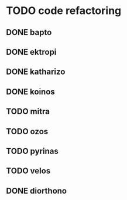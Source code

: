 * TODO code refactoring
** DONE bapto
   CLOSED: [2017-02-03 Fri 18:50]
** DONE ektropi
   CLOSED: [2017-02-03 Fri 18:51]
** DONE katharizo
   CLOSED: [2017-02-03 Fri 18:51]
** DONE koinos
   CLOSED: [2017-02-03 Fri 22:48]
** TODO mitra
** TODO ozos
** TODO pyrinas
** TODO velos
** DONE diorthono
   CLOSED: [2017-02-04 Sat 00:01]
